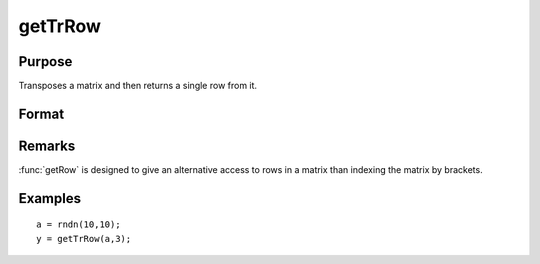 
getTrRow
==============================================

Purpose
----------------

Transposes a matrix and then returns a single row from it.

Format
----------------
.. function:: getTrRow(a, row)

    :param a: data
    :type a: NxK matrix

    :param row: The row of the matrix to extract
    :type row: scalar

    :returns: y (*1xK row vector*)

Remarks
-------

:func:`getRow` is designed to give an alternative access to rows in a matrix than indexing the matrix by brackets.


Examples
----------------

::

    a = rndn(10,10);
    y = getTrRow(a,3);

.. seealso:: Functions :func:`getRow`

